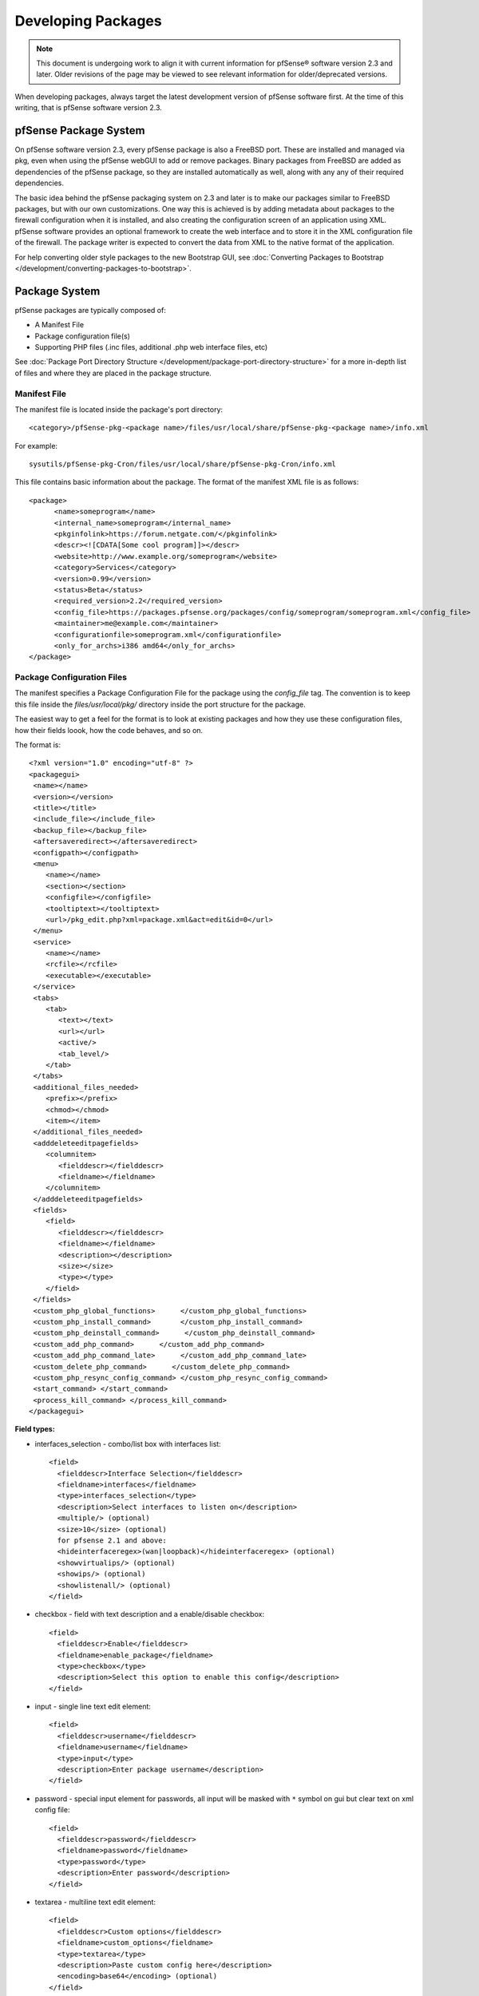 Developing Packages
===================

.. note:: This document is undergoing work to align it with current
   information for pfSense® software version 2.3 and later. Older
   revisions of the page may be viewed to see relevant information
   for older/deprecated versions.

When developing packages, always target the latest development version
of pfSense software first. At the time of this writing, that is pfSense
software version 2.3.

pfSense Package System
----------------------

On pfSense software version 2.3, every pfSense package is also a FreeBSD
port. These are installed and managed via pkg, even when using the
pfSense webGUI to add or remove packages. Binary packages from FreeBSD
are added as dependencies of the pfSense package, so they are installed
automatically as well, along with any any of their required dependencies.

The basic idea behind the pfSense packaging system on 2.3 and later is
to make our packages similar to FreeBSD packages, but with our own
customizations. One way this is achieved is by adding metadata about
packages to the firewall configuration when it is installed, and also
creating the configuration screen of an application using XML. pfSense
software provides an optional framework to create the web interface and
to store it in the XML configuration file of the firewall. The package
writer is expected to convert the data from XML to the native format of
the application.

For help converting older style packages to the new Bootstrap GUI, see
:doc:`Converting Packages to Bootstrap </development/converting-packages-to-bootstrap>`.

Package System
--------------

pfSense packages are typically composed of:

-  A Manifest File
-  Package configuration file(s)
-  Supporting PHP files (.inc files, additional .php web interface
   files, etc)

See :doc:`Package Port Directory Structure </development/package-port-directory-structure>` for a more in-depth list
of files and where they are placed in the package structure.

Manifest File
~~~~~~~~~~~~~

The manifest file is located inside the package's port directory::

  <category>/pfSense-pkg-<package name>/files/usr/local/share/pfSense-pkg-<package name>/info.xml

For example::

  sysutils/pfSense-pkg-Cron/files/usr/local/share/pfSense-pkg-Cron/info.xml

This file contains basic information about the package. The format of
the manifest XML file is as follows::

  <package>
  	<name>someprogram</name>
  	<internal_name>someprogram</internal_name>
  	<pkginfolink>https://forum.netgate.com/</pkginfolink>
  	<descr><![CDATA[Some cool program]]></descr>
  	<website>http://www.example.org/someprogram</website>
  	<category>Services</category>
  	<version>0.99</version>
  	<status>Beta</status>
  	<required_version>2.2</required_version>
  	<config_file>https://packages.pfsense.org/packages/config/someprogram/someprogram.xml</config_file>
  	<maintainer>me@example.com</maintainer>
  	<configurationfile>someprogram.xml</configurationfile>
  	<only_for_archs>i386 amd64</only_for_archs>
  </package>

Package Configuration Files
~~~~~~~~~~~~~~~~~~~~~~~~~~~

The manifest specifies a Package Configuration File for the package
using the *config_file* tag. The convention is to keep this file inside
the *files/usr/local/pkg/* directory inside the port structure for the
package.

The easiest way to get a feel for the format is to look at existing
packages and how they use these configuration files, how their fields
loook, how the code behaves, and so on.

The format is::

  <?xml version="1.0" encoding="utf-8" ?>
  <packagegui>
   <name></name>
   <version></version>
   <title></title>
   <include_file></include_file>
   <backup_file></backup_file>
   <aftersaveredirect></aftersaveredirect>
   <configpath></configpath>
   <menu>
      <name></name>
      <section></section>
      <configfile></configfile>
      <tooltiptext></tooltiptext>
      <url>/pkg_edit.php?xml=package.xml&act=edit&id=0</url>
   </menu>
   <service>
      <name></name>
      <rcfile></rcfile>
      <executable></executable>
   </service>
   <tabs>
      <tab>
         <text></text>
         <url></url>
         <active/>
         <tab_level/>
      </tab>
   </tabs>
   <additional_files_needed>
      <prefix></prefix>
      <chmod></chmod>
      <item></item>
   </additional_files_needed>
   <adddeleteeditpagefields>
      <columnitem>
         <fielddescr></fielddescr>
         <fieldname></fieldname>
      </columnitem>
   </adddeleteeditpagefields>
   <fields>
      <field>
         <fielddescr></fielddescr>
         <fieldname></fieldname>
         <description></description>
         <size></size>
         <type></type>
      </field>
   </fields>
   <custom_php_global_functions>      </custom_php_global_functions>
   <custom_php_install_command>       </custom_php_install_command>
   <custom_php_deinstall_command>      </custom_php_deinstall_command>
   <custom_add_php_command>      </custom_add_php_command>
   <custom_add_php_command_late>      </custom_add_php_command_late>
   <custom_delete_php_command>      </custom_delete_php_command>
   <custom_php_resync_config_command> </custom_php_resync_config_command>
   <start_command> </start_command>
   <process_kill_command> </process_kill_command>
  </packagegui>

**Field types:**

- interfaces_selection - combo/list box with interfaces list::

    <field>
      <fielddescr>Interface Selection</fielddescr>
      <fieldname>interfaces</fieldname>
      <type>interfaces_selection</type>
      <description>Select interfaces to listen on</description>
      <multiple/> (optional)
      <size>10</size> (optional)
      for pfsense 2.1 and above:
      <hideinterfaceregex>(wan|loopback)</hideinterfaceregex> (optional)
      <showvirtualips/> (optional)
      <showips/> (optional)
      <showlistenall/> (optional)
    </field>

- checkbox - field with text description and a enable/disable checkbox::

    <field>
      <fielddescr>Enable</fielddescr>
      <fieldname>enable_package</fieldname>
      <type>checkbox</type>
      <description>Select this option to enable this config</description>
    </field>

- input - single line text edit element::

    <field>
      <fielddescr>username</fielddescr>
      <fieldname>username</fieldname>
      <type>input</type>
      <description>Enter package username</description>
    </field>

- password - special input element for passwords, all input will be
  masked with ``*`` symbol on gui but clear text on xml config file::

    <field>
      <fielddescr>password</fielddescr>
      <fieldname>password</fieldname>
      <type>password</type>
      <description>Enter password</description>
    </field>

- textarea - multiline text edit element::

    <field>
      <fielddescr>Custom options</fielddescr>
      <fieldname>custom_options</fieldname>
      <type>textarea</type>
      <description>Paste custom config here</description>
      <encoding>base64</encoding> (optional)
    </field>

- select - combobox with dropdown list items::

    <field>
      <fielddescr>Proxy server</fielddescr>
      <fieldname>proxy_server</fieldname>
      <description><![CDATA[Select proxy server to read logs from]]></description>
      <type>select</type>
        <options>
        <option><name>Dansguardian</name><value>dansguardian</value></option>
        <option><name>Squidguard</name><value>squidguard</value></option>
        <option><name>Squid</name><value>squid</value></option>
        </options>
      <multiple/> (optional)
      <size>10</size> (optional)
    </field>

For pfsense software version 2.1 and above:

- info - just an info text without any options to select::

    <field>
      <fielddescr>Additional info</fielddescr>
      <fieldname>just_info</fieldname>
      <type>info</type>
      <description>show info text on package gui</description>
    </field>

- button - additional buttons to take additional actions on packages::

    <field>
     <fielddescr>Reload config</fielddescr>
     <fieldname>reload</fieldname>
     <type>button</type>
     <description>click to force a config reload</description>
     <placeonbottom/> - use this option to place the button besides save default button
    </field>
    On package inc file, to check what button was selected, use:
    if (($_POST['Submit'] == 'Save') {...}
    if (($_POST['Submit'] == 'Reload') || !isset($_POST['Submit'])){..}

**Field groups (any pfsense software version):**

- rowhelper - used in pkg_edit.php to add multiple config lines like a
  table on package gui. Inside rowhelper, add any field type described
  above::

    <field>
    <fielddescr><![CDATA[Lists]]></fielddescr>
    <fieldname>none</fieldname>
    <description><![CDATA['Format' - Choose the file format that url will retrieve or local file format.]]></description>
    <type>rowhelper</type>
      <rowhelper>
         <rowhelperfield>
         <fielddescr>Format</fielddescr>
         <fieldname>format</fieldname>
         <type>select</type>
             <options>
             <option><name>gz</name><value>gz</value></option>
      	   <option><name>txt</name><value>txt</value></option>
            </options>
         </rowhelperfield>
         <rowhelperfield>
            <fielddescr>Url or localfile</fielddescr>
            <fieldname>url</fieldname>
      	  <type>input</type>
      	  <size>75</size>
         </rowhelperfield>
      </rowhelper>
    </field>

- adddeleteeditpagefields - used with pkg.php to have multiple config
  of the same xml page. Usefull to access lists, users lists, multi
  daemon configs, etc::

    <adddeleteeditpagefields>
      <columnitem>
        <fielddescr>Alias</fielddescr>
        <fieldname>aliasname</fieldname>
      </columnitem>
      <columnitem>
        <fielddescr>Description</fielddescr>
        <fieldname>description</fieldname>
      </columnitem>
      <columnitem>
        <fielddescr>Action</fielddescr>
        <fieldname>action</fieldname>
      </columnitem>
      <columnitem>
        <fielddescr>Update Frequency</fielddescr>
        <fieldname>cron</fieldname>
      </columnitem>
    </adddeleteeditpagefields>

Binaries from FreeBSD
~~~~~~~~~~~~~~~~~~~~~

The actual binaries are normal FreeBSD package binaries for that
particular program. Once listed as a depencency for a pfSense package in
its :doc:`Makefile </development/package-port-directory-structure>`, they are built
automatically on the pfSense pkg server. There is no need to specify
these in XML any longer.

Updating Packages
~~~~~~~~~~~~~~~~~

When updating a package is it important to bump the version in its
:doc:`Makefile </development/package-port-directory-structure>` otherwise the package
will not be rebuilt and made available to others.

Repository Branches
~~~~~~~~~~~~~~~~~~~

When submitting changes, they are typically submitted to the "devel"
branch of the pfSense copy of FreeBSD-ports. In order to show to all
users, the changes must be placed in the current release branch as well,
such as RELENG_2_3_0. Furthermore, the changes should be on any
current maintenance release branches as well, such as RELENG_2_3.

Ideally, the changes should be submitted to the development branches and
tested on systems pulling packages from the development repository. Once
the changes have been tested, they can be placed into the release branch
for deployment to everyone. This was not possible with the old package
system.

Testing/Building Individual Packages
~~~~~~~~~~~~~~~~~~~~~~~~~~~~~~~~~~~~

If building the pkg versions of the package, the files may be copied to
the firewall and added with pkg directly. The good thing about using pkg
is that the GUI packages and CLI packages are all the same now. Files
for the pfSense package are all kept together inside the archive,
dependencies such as FreeBSD packages are in separate archives.

The package may be compiled on a local FreeBSD 10.3 builder, then pkg
delete the old version and the pkg add the new one or use any other pkg
operations needed.

For example, a basic thing like Cron is pfSense-pkg-Cron-0.3.3, so if a
new copy is built and put on the firewall::

  pkg add /path/to/file/pfSense-pkg-Cron-0.3.3.txz

It will also work with "pkg add" and a URL to an http or https web
server.

Making the package involves:

- Checking out the `ports tree copy from github <https://github.com/pfsense/FreeBSD-ports>`__.
- :doc:`Locating the port's directory </development/package-port-directory-structure>`
- Making changes
- Running "make package" like so::

    $ git clone git@github.com:pfsense/FreeBSD-ports.git pfSense-ports
    $ cd pfSense-ports/blah/pfSense-pkg-foo/
    [hack, hack, hack]
    $ make package  (might need sudo)
    $ scp work/pkg/pfSense-pkg-foo* root@myfirewall:.

And then on the firewall::

  # pkg add pfSense-pkg-foo-<version>.txz

Poudriere could also be setup for a custom repository but in most cases
that will be overkill.

There are some additional considerations if when adding files, like
updating the :doc:`plist </development/package-port-directory-structure>`, and crafting
a new pfSense package from scratch may be tricky if there is no prior
knowledge of how the FreeBSD ports tree works, but overall it will be
smoother in the long run. Definitely easier than PBIs!
